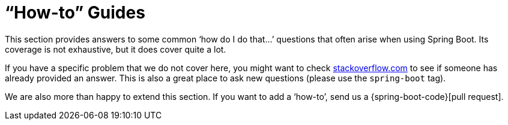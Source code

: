 [[howto]]
= "`How-to`" Guides

This section provides answers to some common '`how do I do that...`' questions that often arise when using Spring Boot.
Its coverage is not exhaustive, but it does cover quite a lot.

If you have a specific problem that we do not cover here, you might want to check https://stackoverflow.com/tags/spring-boot[stackoverflow.com] to see if someone has already provided an answer.
This is also a great place to ask new questions (please use the `spring-boot` tag).

We are also more than happy to extend this section.
If you want to add a '`how-to`', send us a {spring-boot-code}[pull request].


